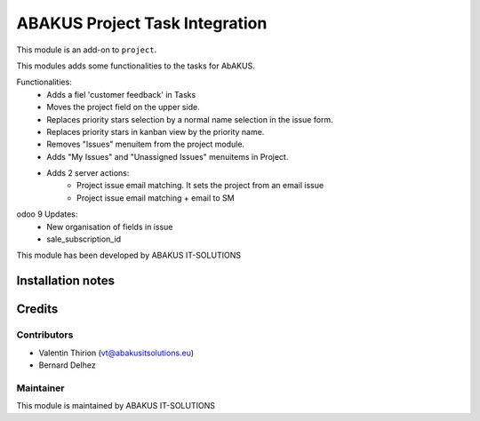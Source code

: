 ==========================================
ABAKUS Project Task Integration
==========================================

This module is an  add-on to ``project``.

This modules adds some functionalities to the tasks for AbAKUS.

Functionalities:
    - Adds a fiel 'customer feedback' in Tasks
    - Moves the project field on the upper side.
    - Replaces priority stars selection by a normal name selection in the issue form.
    - Replaces priority stars in kanban view by the priority name.
    - Removes "Issues" menuitem from the project module.

    - Adds "My Issues" and "Unassigned Issues" menuitems in Project.

    - Adds 2 server actions:
        - Project issue email matching. It sets the project from an email issue
        - Project issue email matching + email to SM

odoo 9 Updates:
    - New organisation of fields in issue
    - sale_subscription_id

This module has been developed by ABAKUS IT-SOLUTIONS

Installation notes
==================

Credits
=======

Contributors
------------

* Valentin Thirion (vt@abakusitsolutions.eu)
* Bernard Delhez

Maintainer
-----------

.. image:: https://www.abakusitsolutions.eu/logos/abakus_logo_square_negatif.png
   :alt: ABAKUS IT-SOLUTIONS
   :target: http://www.abakusitsolutions.eu

This module is maintained by ABAKUS IT-SOLUTIONS

